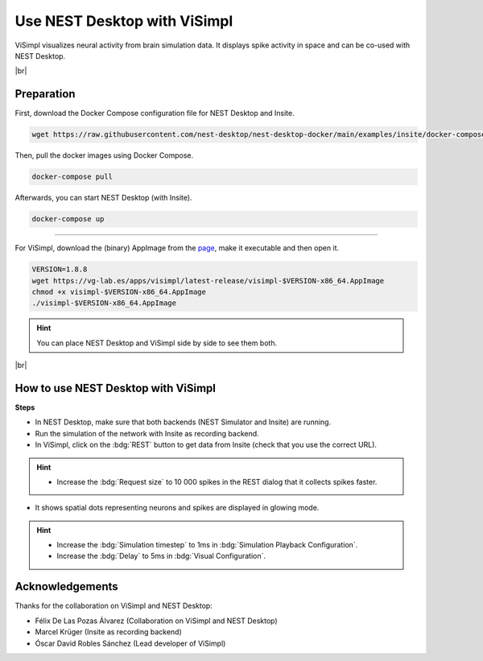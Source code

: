 Use NEST Desktop with ViSimpl
=============================

.. image:: /_static/img/gif/external-visimpl.gif
   :align: left
   :alt: ViSimpl
   :target: #

ViSimpl visualizes neural activity from brain simulation data. It displays spike activity in space and can be co-used
with NEST Desktop.

.. seeAlso::
   For this approach, we need to run the simulation with Insite as recording backend.

   When you want to learn how to use NEST Desktop with Insite, please read
   :doc:`/user/usage-external/simulate-with-insite`.

|br|

.. _usage-with-visimpl-preparation:

Preparation
-----------

First, download the Docker Compose configuration file for NEST Desktop and Insite.

.. code-block:: bash

   wget https://raw.githubusercontent.com/nest-desktop/nest-desktop-docker/main/examples/insite/docker-compose.yml

Then, pull the docker images using Docker Compose.

.. code-block:: bash

   docker-compose pull

Afterwards, you can start NEST Desktop (with Insite).

.. code-block:: bash

   docker-compose up

||||

For ViSimpl, download the (binary) AppImage from the `page <https://vg-lab.es/visimpl/#downloads>`_, make it executable
and then open it.

.. code-block:: bash

   VERSION=1.8.8
   wget https://vg-lab.es/apps/visimpl/latest-release/visimpl-$VERSION-x86_64.AppImage
   chmod +x visimpl-$VERSION-x86_64.AppImage
   ./visimpl-$VERSION-x86_64.AppImage

.. hint::
   You can place NEST Desktop and ViSimpl side by side to see them both.

|br|

.. _usage-with-visimpl-how-to-use-nest-desktop-with-visimpl:

How to use NEST Desktop with ViSimpl
------------------------------------

.. image:: /_static/img/screenshots/external/nest-desktop-visimpl.png
   :alt: ViSimpl
   :target: #usage-with-visimpl-how-to-use-nest-desktop-with-visimpl

**Steps**

- In NEST Desktop, make sure that both backends (NEST Simulator and Insite) are running.
- Run the simulation of the network with Insite as recording backend.
- In ViSimpl, click on the :bdg:`REST` button to get data from Insite (check that you use the correct URL).

.. hint::
   - Increase the :bdg:`Request size` to 10 000 spikes in the REST dialog that it collects spikes faster.

- It shows spatial dots representing neurons and spikes are displayed in glowing mode.

.. hint::
   - Increase the :bdg:`Simulation timestep` to 1ms in :bdg:`Simulation Playback Configuration`.
   - Increase the :bdg:`Delay` to 5ms in :bdg:`Visual Configuration`.



Acknowledgements
----------------

Thanks for the collaboration on ViSimpl and NEST Desktop:

- Félix De Las Pozas Álvarez (Collaboration on ViSimpl and NEST Desktop)
- Marcel Krüger (Insite as recording backend)
- Óscar David Robles Sánchez (Lead developer of ViSimpl)
